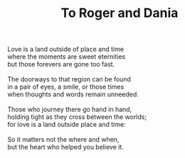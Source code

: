 :PROPERTIES:
:ID:       4AA03634-B593-4DDF-A6A3-F922B35733D5
:SLUG:     to-roger-and-dania
:LOCATION: Basement of 325 Morrow Road
:EDITED:   [2003-10-29 Wed]
:END:
#+filetags: :poetry:
#+title: To Roger and Dania

#+BEGIN_VERSE
Love is a land outside of place and time
where the moments are sweet eternities
but those forevers are gone too fast.

The doorways to that region can be found
in a pair of eyes, a smile, or those times
when thoughts and words remain unneeded.

Those who journey there go hand in hand,
holding tight as they cross between the worlds;
for love is a land outside place and time:

So it matters not the where and when,
but the heart who helped you believe it.
#+END_VERSE
